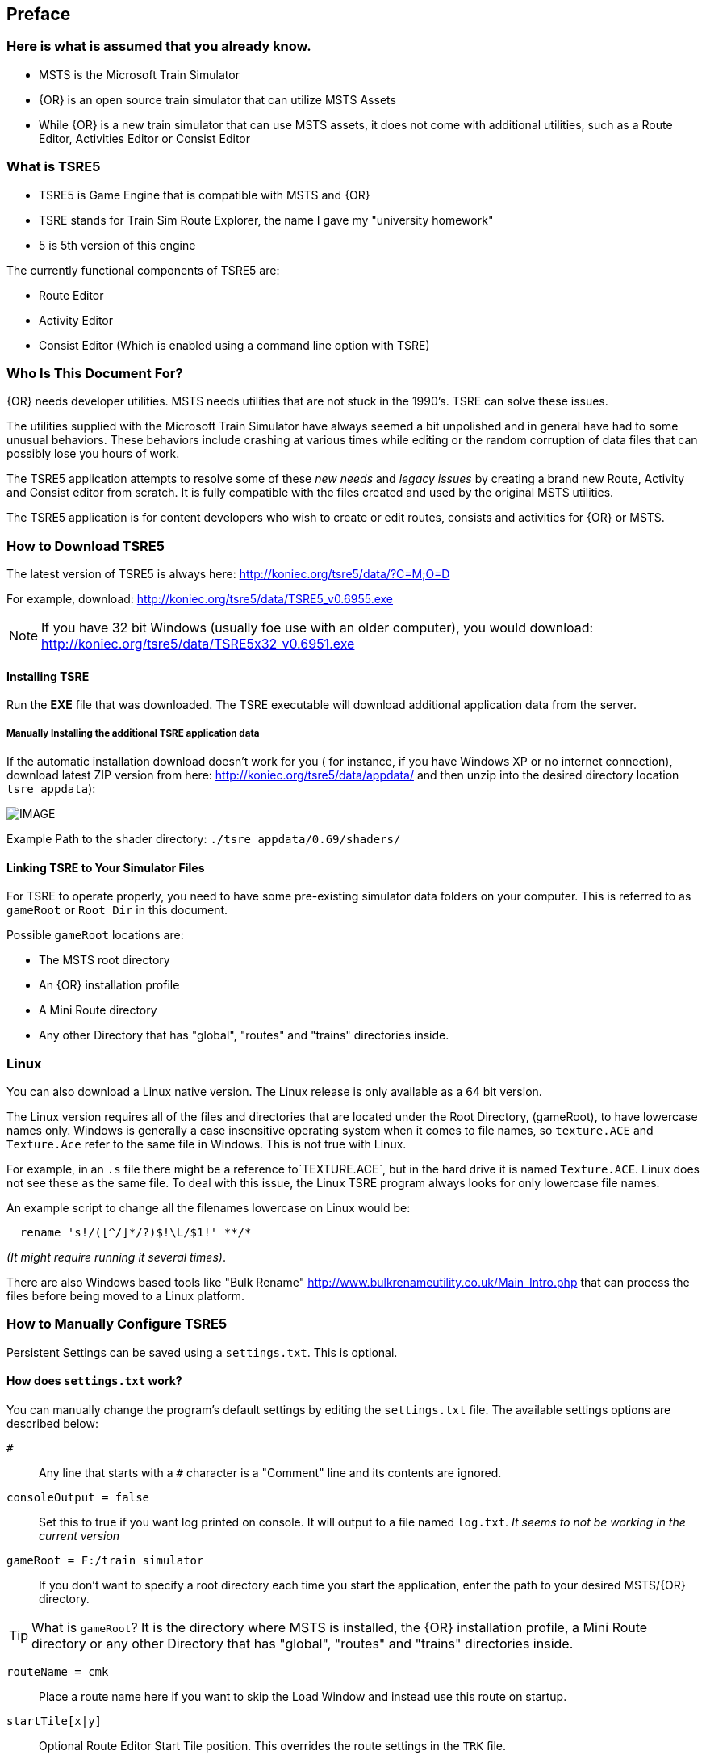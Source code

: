 

:numbered!:
[preface]
== Preface

=== Here is what is assumed that you already know.

* MSTS is the Microsoft Train Simulator
* {OR} is an open source train simulator that can utilize MSTS Assets
* While {OR} is a new train simulator that can use MSTS assets, it does not come with additional utilities, such as a Route Editor, Activities Editor or Consist Editor

=== What is TSRE5 

* TSRE5 is Game Engine that is compatible with MSTS and {OR}
* TSRE stands for Train Sim Route Explorer, the name I gave my "university homework"
* 5 is 5th version of this engine

The currently functional components of TSRE5 are:

* Route Editor
* Activity Editor 
* Consist Editor (Which is enabled using a command line option with TSRE)


=== Who Is This Document For?

{OR} needs developer utilities. MSTS needs utilities that are not stuck in the 1990's.  TSRE can solve these issues.

The utilities supplied with the Microsoft Train Simulator have always seemed a bit unpolished and in general have had to some unusual behaviors.  These behaviors include crashing at various times while editing or the random corruption of data files that can possibly lose you hours of work.

The TSRE5 application attempts to resolve some of these _new needs_ and _legacy issues_ by creating a brand new Route, Activity and Consist editor from scratch. It is fully compatible with the files created and used by the original MSTS utilities.

The TSRE5 application is for content developers who wish to create or edit routes, consists and activities for {OR} or MSTS.

<<<<

=== How to Download TSRE5 


The latest version of TSRE5 is always here: http://koniec.org/tsre5/data/?C=M;O=D

For example, download:  http://koniec.org/tsre5/data/TSRE5_v0.6955.exe

[NOTE]
 If you have 32 bit Windows (usually foe use with an older computer), you would download: http://koniec.org/tsre5/data/TSRE5x32_v0.6951.exe

==== Installing TSRE

Run the *EXE* file that was downloaded. The TSRE executable will download additional application data from the server.

===== Manually Installing the additional TSRE application data 

If the automatic installation download doesn’t work for you ( for instance, if you have Windows XP or no internet connection), download latest ZIP version from here: http://koniec.org/tsre5/data/appdata/ and then unzip into the desired directory location `tsre_appdata`):


[IMAGE]
image::images/install1.png[]

Example Path to the shader directory:   `./tsre_appdata/0.69/shaders/`

==== Linking TSRE to Your Simulator Files

For TSRE to operate properly, you need to have some pre-existing simulator data folders on your computer.  This is referred to as `gameRoot` or `Root Dir` in this document. 

Possible `gameRoot` locations are:

* The MSTS root directory
* An {OR} installation profile
* A Mini Route directory
* Any other Directory that has "global", "routes" and "trains" directories inside. 

<<<
=== Linux

You can also download a Linux native version.  The Linux release is only available as a 64 bit version. 

The Linux version requires all of the files and directories that are located under the Root Directory, (gameRoot), to have lowercase names only.  Windows is generally a case insensitive operating system when it comes to file names, so `texture.ACE` and `Texture.Ace` refer to the same file in Windows.  This is not true with Linux. 

For example,  in an `.s` file there might be a reference to`TEXTURE.ACE`, but in the hard drive it is named `Texture.ACE`. Linux does not see these as the same file.  To deal with this issue,  the Linux TSRE program always looks for only lowercase file names. 

An example script to change all the filenames lowercase on Linux would be: 

[source,shell]
----
  rename 's!/([^/]*/?)$!\L/$1!' **/* 
----

_(It might require running it several times)_. 

There are also Windows based tools like "Bulk Rename" http://www.bulkrenameutility.co.uk/Main_Intro.php that can process the files before being moved to a Linux platform.

<<<<

[#settings]
=== How to Manually Configure TSRE5 

Persistent Settings can be saved using a `settings.txt`. This is optional. 

==== How does `settings.txt` work?

You can manually change the program's default settings by editing the `settings.txt` file.  The available settings options are described below: 


`#`:: Any line that starts with a `#` character is a "Comment" line and its contents are ignored.

`consoleOutput = false`::  Set this to true if you want log printed on console. It will output to a file named `log.txt`. _It seems to not be working in the current version_ 

`gameRoot = F:/train simulator`::  If you don't want to specify a root directory each time you start the application, enter the path to your desired MSTS/{OR} directory. 

[TIP]
 What is `gameRoot`? It is the directory where MSTS is installed, the {OR} installation profile, a Mini Route directory or any other Directory that has "global", "routes" and "trains" directories inside. 

`routeName = cmk`:: Place a route name here if you want to skip the Load Window and instead use this route on startup.

`startTile[x|y]`:: Optional Route Editor Start Tile position. This overrides the route settings in the `TRK` file. 

  startTileX = -5306 
  startTileY = 14961

`createNewIfNotExist = true`::  Set this to true to auto create new route if the routeName is specified and the route does not already exist. 

[TIP]
 This setting is not recommended for new users.

`writeEnabled = true`::  Set this to false if you want to disable all `Save` functions.

`writeTDB = true`:: Set this to false if you want to disable the `Save Track Database` functions.

`deleteTrWatermarks = true`:: Set this to true if you want to delete `TrWatermarks` objects in `.W` files on save.

`deleteViewDbSpheres = true`:: Set this to true if you want to delete ViewDbSpheres objects in `.W` files on save.

[TIP]
  This option is needed if you are editing an existing MSTS route and have issues with displaying the objects in MSTS/{OR}.

`geoPath = F:/hgst`::  Enter the path to directory where you have .HGT files stored if you want to use the terrain height data import in {RE}.

`systemTheme = true`:: Set to true if you want to use a system theme instead of the default dark one.

`colorConView = #FF0000`:: Consist Viewer custom background color.

`colorShapeView = #00FF00`:: Shape Viewer custom background color.

`toolsHidden = true`::  Set to true if you want to hide all tools in the {RE}.

`usenNumPad = true`::   Set to false if you have keyboard with no numpad 0-9 keys.

`tileLod = 2`::  Tile view distance. 0 = 1x1 tiles, 1 = 3x3 tiles, 2 = 5x5 tiles etc. The default MSTS value is 1.

`objectLod = 4000`:: View distance in meters. tileLod = objectLod/2000 required. The default for the MSTS {RE} is `tileLod = 1, objectLod = 2000`

`maxObjLag = 10`:: Number of new loading threads/frame. IMO, for HDD best value is 2. Lower value for older HDD and CPU, higher for SSD and better CPU. 

`allowObjLag = 1000`:: As above. Lower value may be better for HDD. Higher value increases loading speed on startup but requires SSD.

`fpsLimit = 0`::    Set FPS limit. Default 0 = no limit.

`cameraFov = 20.0`:: {RE} Camera field of view.

`cameraStickToTerrain = true`:: Camera will stick to ground level

`warningBox = true`:: Set to false if you don't want warning window on startup.

`leaveTrackShapeAfterDelete = false`:: Set to true if you want to manually fix broken TDB vectors in {RE}. _Only for advanced users_

`renderTrItems = true`::    Set to true if you want to see TDB items. _Only for advanced users_

`useImperial = false`:: Set to true if you want to use miles instead kilometers etc.  _Does not work currently_

`mainwindowslayout`= PWT:: Default, Other options include "TWP", "PTW", "WTP" etc.  Using just "W" will make all windows be separate.  

`UseQuadTree = false` = Disable or Enable the new rennderer.

`mouseSpeed = 0.5`::  Control mouse movement speed









